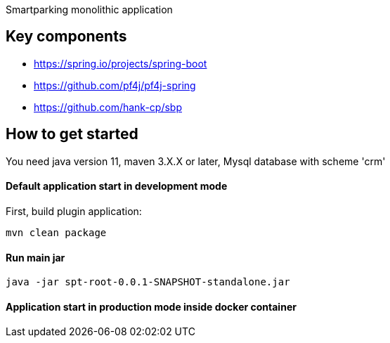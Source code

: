 Smartparking monolithic application

== Key components
* https://spring.io/projects/spring-boot
* https://github.com/pf4j/pf4j-spring
* https://github.com/hank-cp/sbp

== How to get started

You need java version 11, maven 3.X.X or later, Mysql database with scheme 'crm'

==== Default application start in development mode

First, build plugin application:
----
mvn clean package
----

==== Run main jar
----
java -jar spt-root-0.0.1-SNAPSHOT-standalone.jar
----

==== Application start in production mode inside docker container

